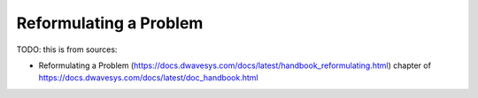 .. _qpu_reformulating:

=======================
Reformulating a Problem
=======================

TODO: this is from sources:

* Reformulating a Problem (https://docs.dwavesys.com/docs/latest/handbook_reformulating.html)
  chapter of https://docs.dwavesys.com/docs/latest/doc_handbook.html
